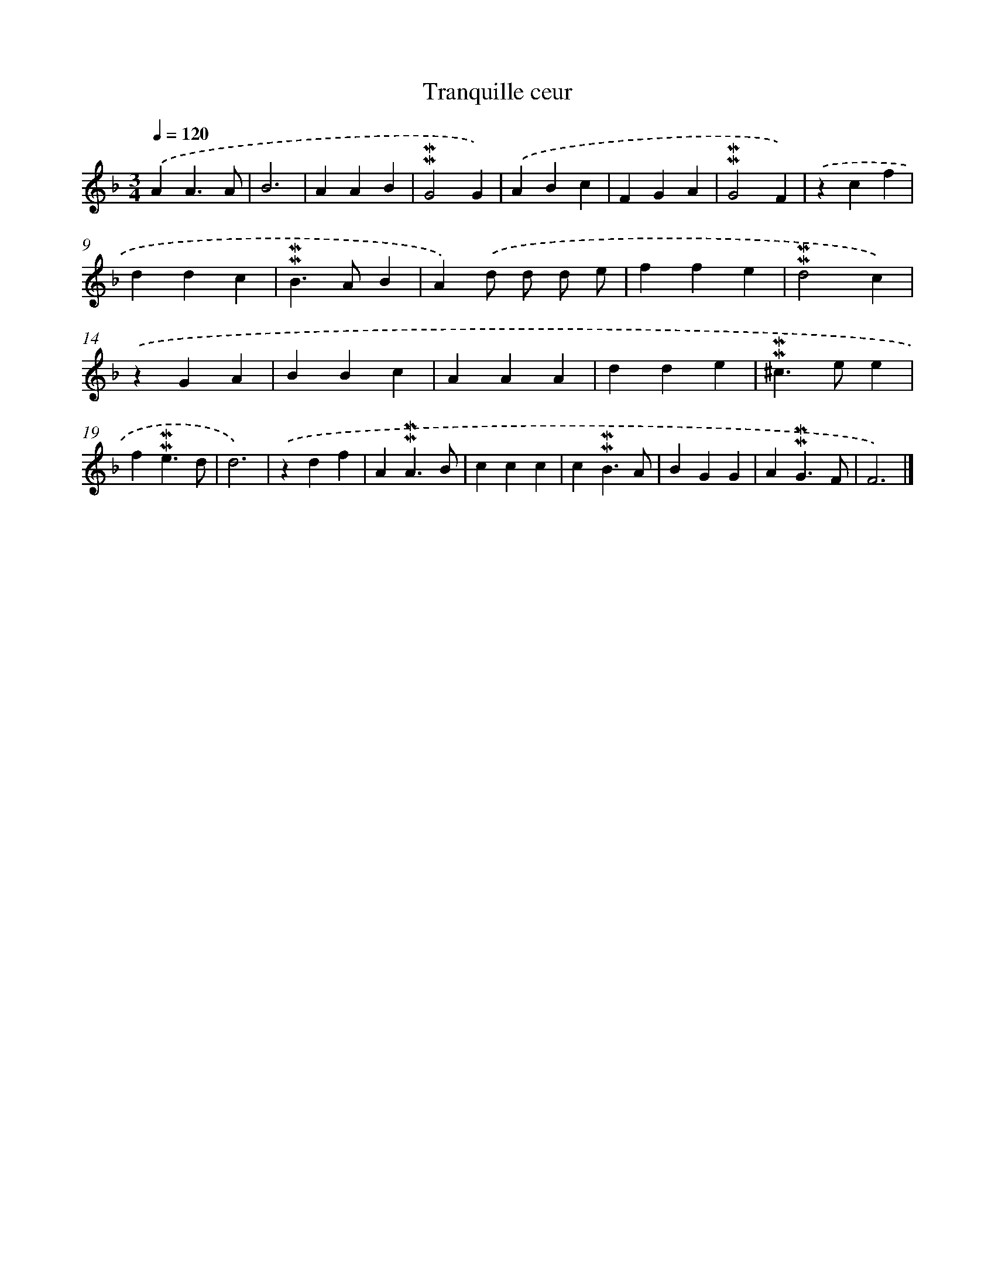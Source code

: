 X: 17060
T: Tranquille ceur
%%abc-version 2.0
%%abcx-abcm2ps-target-version 5.9.1 (29 Sep 2008)
%%abc-creator hum2abc beta
%%abcx-conversion-date 2018/11/01 14:38:09
%%humdrum-veritas 1562705377
%%humdrum-veritas-data 913472982
%%continueall 1
%%barnumbers 0
L: 1/4
M: 3/4
Q: 1/4=120
K: F clef=treble
.('AA3/A/ |
B3 |
AAB |
!mordent!!mordent!G2G) |
.('ABc |
FGA |
!mordent!!mordent!G2F) |
.('zcf |
ddc |
!mordent!!mordent!B>AB |
A).('d/ d/ d/ e/ |
ffe |
!mordent!!mordent!d2c) |
.('zGA |
BBc |
AAA |
dde |
!mordent!!mordent!^c>ee |
f!mordent!!mordent!e3/d/ |
d3) |
.('zdf |
A!mordent!!mordent!A3/B/ |
ccc |
c!mordent!!mordent!B3/A/ |
BGG |
A!mordent!!mordent!G3/F/ |
F3) |]
